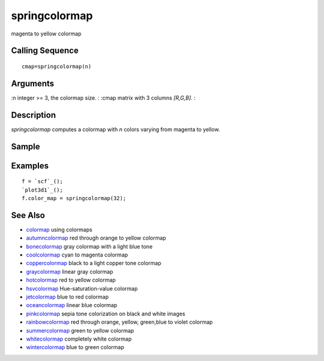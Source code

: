 


springcolormap
==============

magenta to yellow colormap



Calling Sequence
~~~~~~~~~~~~~~~~


::

    cmap=springcolormap(n)




Arguments
~~~~~~~~~

:n integer >= 3, the colormap size.
: :cmap matrix with 3 columns `[R,G,B]`.
:



Description
~~~~~~~~~~~

`springcolormap` computes a colormap with `n` colors varying from
magenta to yellow.



Sample
~~~~~~



Examples
~~~~~~~~


::

    f = `scf`_();
    `plot3d1`_();
    f.color_map = springcolormap(32);




See Also
~~~~~~~~


+ `colormap`_ using colormaps
+ `autumncolormap`_ red through orange to yellow colormap
+ `bonecolormap`_ gray colormap with a light blue tone
+ `coolcolormap`_ cyan to magenta colormap
+ `coppercolormap`_ black to a light copper tone colormap
+ `graycolormap`_ linear gray colormap
+ `hotcolormap`_ red to yellow colormap
+ `hsvcolormap`_ Hue-saturation-value colormap
+ `jetcolormap`_ blue to red colormap
+ `oceancolormap`_ linear blue colormap
+ `pinkcolormap`_ sepia tone colorization on black and white images
+ `rainbowcolormap`_ red through orange, yellow, green,blue to violet
  colormap
+ `summercolormap`_ green to yellow colormap
+ `whitecolormap`_ completely white colormap
+ `wintercolormap`_ blue to green colormap


.. _wintercolormap: wintercolormap.html
.. _bonecolormap: bonecolormap.html
.. _summercolormap: summercolormap.html
.. _whitecolormap: whitecolormap.html
.. _oceancolormap: oceancolormap.html
.. _hsvcolormap: hsvcolormap.html
.. _graycolormap: graycolormap.html
.. _pinkcolormap: pinkcolormap.html
.. _coolcolormap: coolcolormap.html
.. _coppercolormap: coppercolormap.html
.. _jetcolormap: jetcolormap.html
.. _autumncolormap: autumncolormap.html
.. _rainbowcolormap: rainbowcolormap.html
.. _colormap: colormap.html
.. _hotcolormap: hotcolormap.html


